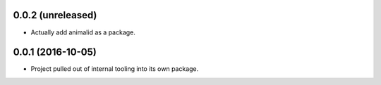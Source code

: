 0.0.2 (unreleased)
------------------

- Actually add animalid as a package.


0.0.1 (2016-10-05)
------------------

- Project pulled out of internal tooling into its own package.
